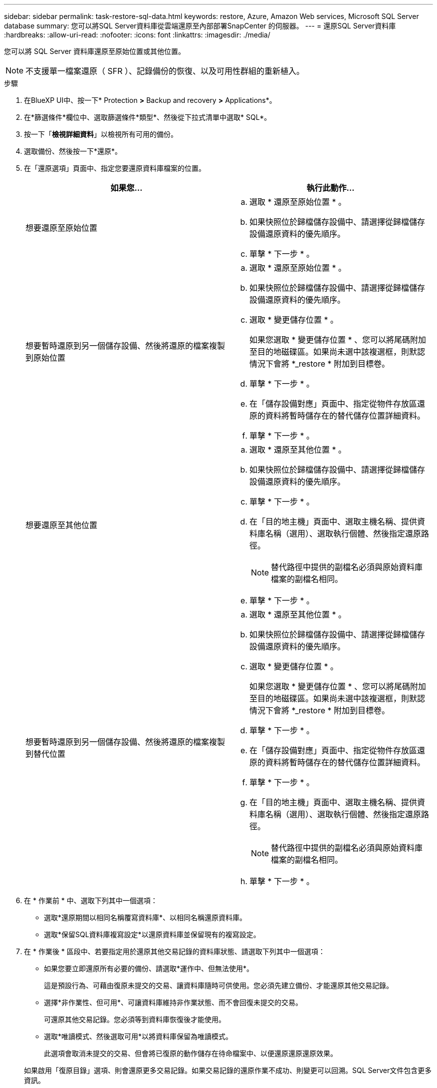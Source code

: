 ---
sidebar: sidebar 
permalink: task-restore-sql-data.html 
keywords: restore, Azure, Amazon Web services, Microsoft SQL Server database 
summary: 您可以將SQL Server資料庫從雲端還原至內部部署SnapCenter 的伺服器。 
---
= 還原SQL Server資料庫
:hardbreaks:
:allow-uri-read: 
:nofooter: 
:icons: font
:linkattrs: 
:imagesdir: ./media/


[role="lead"]
您可以將 SQL Server 資料庫還原至原始位置或其他位置。


NOTE: 不支援單一檔案還原（ SFR ）、記錄備份的恢復、以及可用性群組的重新植入。

.步驟
. 在BlueXP UI中、按一下* Protection *>* Backup and recovery *>* Applications*。
. 在*篩選條件*欄位中、選取篩選條件*類型*、然後從下拉式清單中選取* SQL*。
. 按一下「*檢視詳細資料*」以檢視所有可用的備份。
. 選取備份、然後按一下*還原*。
. 在「還原選項」頁面中、指定您要還原資料庫檔案的位置。
+
|===
| 如果您... | 執行此動作... 


 a| 
想要還原至原始位置
 a| 
.. 選取 * 還原至原始位置 * 。
.. 如果快照位於歸檔儲存設備中、請選擇從歸檔儲存設備還原資料的優先順序。
.. 單擊 * 下一步 * 。




 a| 
想要暫時還原到另一個儲存設備、然後將還原的檔案複製到原始位置
 a| 
.. 選取 * 還原至原始位置 * 。
.. 如果快照位於歸檔儲存設備中、請選擇從歸檔儲存設備還原資料的優先順序。
.. 選取 * 變更儲存位置 * 。
+
如果您選取 * 變更儲存位置 * 、您可以將尾碼附加至目的地磁碟區。如果尚未選中該複選框，則默認情況下會將 *_restore * 附加到目標卷。

.. 單擊 * 下一步 * 。
.. 在「儲存設備對應」頁面中、指定從物件存放區還原的資料將暫時儲存在的替代儲存位置詳細資料。
.. 單擊 * 下一步 * 。




 a| 
想要還原至其他位置
 a| 
.. 選取 * 還原至其他位置 * 。
.. 如果快照位於歸檔儲存設備中、請選擇從歸檔儲存設備還原資料的優先順序。
.. 單擊 * 下一步 * 。
.. 在「目的地主機」頁面中、選取主機名稱、提供資料庫名稱（選用）、選取執行個體、然後指定還原路徑。
+

NOTE: 替代路徑中提供的副檔名必須與原始資料庫檔案的副檔名相同。

.. 單擊 * 下一步 * 。




 a| 
想要暫時還原到另一個儲存設備、然後將還原的檔案複製到替代位置
 a| 
.. 選取 * 還原至其他位置 * 。
.. 如果快照位於歸檔儲存設備中、請選擇從歸檔儲存設備還原資料的優先順序。
.. 選取 * 變更儲存位置 * 。
+
如果您選取 * 變更儲存位置 * 、您可以將尾碼附加至目的地磁碟區。如果尚未選中該複選框，則默認情況下會將 *_restore * 附加到目標卷。

.. 單擊 * 下一步 * 。
.. 在「儲存設備對應」頁面中、指定從物件存放區還原的資料將暫時儲存在的替代儲存位置詳細資料。
.. 單擊 * 下一步 * 。
.. 在「目的地主機」頁面中、選取主機名稱、提供資料庫名稱（選用）、選取執行個體、然後指定還原路徑。
+

NOTE: 替代路徑中提供的副檔名必須與原始資料庫檔案的副檔名相同。

.. 單擊 * 下一步 * 。


|===
. 在 * 作業前 * 中、選取下列其中一個選項：
+
** 選取*還原期間以相同名稱覆寫資料庫*、以相同名稱還原資料庫。
** 選取*保留SQL資料庫複寫設定*以還原資料庫並保留現有的複寫設定。


. 在 * 作業後 * 區段中、若要指定用於還原其他交易記錄的資料庫狀態、請選取下列其中一個選項：
+
** 如果您要立即還原所有必要的備份、請選取*運作中、但無法使用*。
+
這是預設行為、可藉由復原未提交的交易、讓資料庫隨時可供使用。您必須先建立備份、才能還原其他交易記錄。

** 選擇*非作業性、但可用*、可讓資料庫維持非作業狀態、而不會回復未提交的交易。
+
可還原其他交易記錄。您必須等到資料庫恢復後才能使用。

** 選取*唯讀模式、然後選取可用*以將資料庫保留為唯讀模式。
+
此選項會取消未提交的交易、但會將已復原的動作儲存在待命檔案中、以便還原還原還原效果。

+
如果啟用「復原目錄」選項、則會還原更多交易記錄。如果交易記錄的還原作業不成功、則變更可以回溯。SQL Server文件包含更多資訊。



. 單擊 * 下一步 * 。
. 檢閱詳細資料、然後按一下*還原*。



NOTE: 如果還原作業未完成，請勿再次嘗試還原程序，直到「工作監控」顯示還原作業失敗為止。如果您在「工作監視器」顯示還原作業失敗之前再次嘗試還原程序，還原作業將會再次失敗。當您看到「工作監控」狀態為「失敗」時，可以再次嘗試還原程序。
